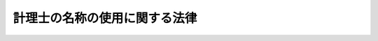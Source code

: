 .. _S42HO130:

==============================
計理士の名称の使用に関する法律
==============================

.. raw:: html
    
    
    <b>計理士の名称の使用に関する法律<br>
    （昭和四十二年八月二日法律第百三十号）</b><br><br><p></p><div class="item"><b><a name="1000000000000000000000000000000000000000000000000000000000001000000000000000000">１</a>
    </b>
    　昭和四十二年三月三十一日において、大蔵省に備える計理士名簿に登録を受けていた者は、財務書類の調製をし、財務に関する調査若しくは立案をし、又は財務に関する相談に応ずる業務（他の法律においてその業務を行なうことが制限されているものを除く。）を営むについて計理士の名称を使用することができる。
    </div>
    <div class="item"><b><a name="1000000000000000000000000000000000000000000000000000000000002000000000000000000">２</a>
    </b>
    　前項に規定する者以外の者は、計理士の名称を使用してはならない。
    </div>
    <div class="item"><b><a name="1000000000000000000000000000000000000000000000000000000000003000000000000000000">３</a>
    </b>
    　前項の規定に違反した者は、二万円以下の過料に処する。
    </div>
    
    
    <br><a name="5000000000000000000000000000000000000000000000000000000000000000000000000000000"></a>
    　　　<a name="5000000001000000000000000000000000000000000000000000000000000000000000000000000"><b>附　則</b></a>
    <br><p>
    　この法律は、公布の日から起算して十日を経過した日から施行する。
    
    
    <br><br></p>